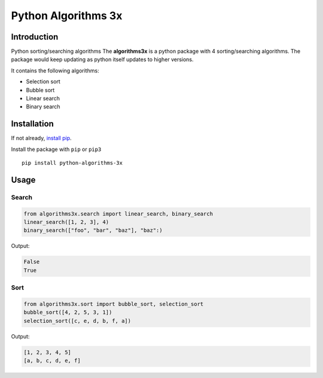 Python Algorithms 3x
==================================================

Introduction
############
Python sorting/searching algorithms
The **algorithms3x** is a python package with 4 sorting/searching algorithms. The package would keep updating as python itself updates to higher versions.

It contains the following algorithms:

- Selection sort
- Bubble sort
- Linear search
- Binary search

Installation
############
If not already, `install pip <https://pip.pypa.io/en/stable/installing/>`_.

Install the package with ``pip`` or ``pip3`` ::

    pip install python-algorithms-3x


Usage
######

Search
************

.. code-block:: python

    from algorithms3x.search import linear_search, binary_search
    linear_search([1, 2, 3], 4)
    binary_search(["foo", "bar", "baz"], "baz":)

Output:

.. code-block:: python

    False
    True

Sort
************
.. code-block:: python

    from algorithms3x.sort import bubble_sort, selection_sort
    bubble_sort([4, 2, 5, 3, 1])
    selection_sort([c, e, d, b, f, a])

Output:

.. code-block:: python

    [1, 2, 3, 4, 5]
    [a, b, c, d, e, f]
